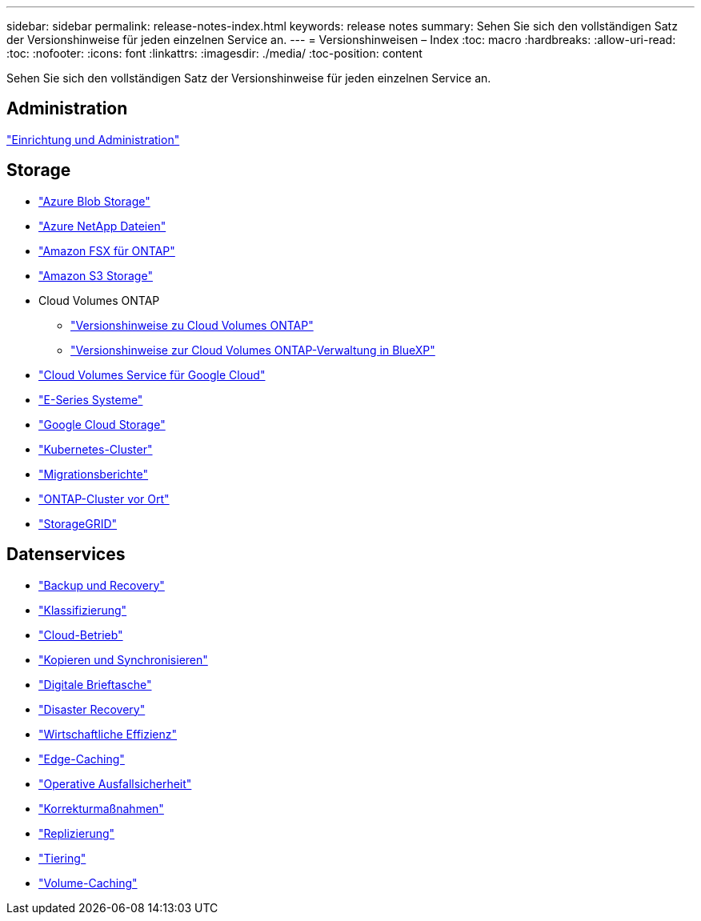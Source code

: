 ---
sidebar: sidebar 
permalink: release-notes-index.html 
keywords: release notes 
summary: Sehen Sie sich den vollständigen Satz der Versionshinweise für jeden einzelnen Service an. 
---
= Versionshinweisen – Index
:toc: macro
:hardbreaks:
:allow-uri-read: 
:toc: 
:nofooter: 
:icons: font
:linkattrs: 
:imagesdir: ./media/
:toc-position: content


[role="lead"]
Sehen Sie sich den vollständigen Satz der Versionshinweise für jeden einzelnen Service an.



== Administration

https://docs.netapp.com/us-en/bluexp-setup-admin/whats-new.html["Einrichtung und Administration"^]



== Storage

* https://docs.netapp.com/us-en/bluexp-blob-storage/index.html["Azure Blob Storage"^]
* https://docs.netapp.com/us-en/bluexp-azure-netapp-files/whats-new.html["Azure NetApp Dateien"^]
* https://docs.netapp.com/us-en/bluexp-fsx-ontap/whats-new.html["Amazon FSX für ONTAP"^]
* https://docs.netapp.com/us-en/bluexp-s3-storage/whats-new.html["Amazon S3 Storage"^]
* Cloud Volumes ONTAP
+
** https://docs.netapp.com/us-en/cloud-volumes-ontap-relnotes/index.html["Versionshinweise zu Cloud Volumes ONTAP"^]
** https://docs.netapp.com/us-en/bluexp-cloud-volumes-ontap/whats-new.html["Versionshinweise zur Cloud Volumes ONTAP-Verwaltung in BlueXP"^]


* https://docs.netapp.com/us-en/bluexp-cloud-volumes-service-gcp/whats-new.html["Cloud Volumes Service für Google Cloud"^]
* https://docs.netapp.com/us-en/bluexp-e-series/whats-new.html["E-Series Systeme"^]
* https://docs.netapp.com/us-en/bluexp-google-cloud-storage/whats-new.html["Google Cloud Storage"^]
* https://docs.netapp.com/us-en/bluexp-kubernetes/whats-new.html["Kubernetes-Cluster"^]
* https://docs.netapp.com/us-en/bluexp-reports/release-notes/whats-new.html["Migrationsberichte"^]
* https://docs.netapp.com/us-en/bluexp-ontap-onprem/whats-new.html["ONTAP-Cluster vor Ort"^]
* https://docs.netapp.com/us-en/bluexp-storagegrid/whats-new.html["StorageGRID"^]




== Datenservices

* https://docs.netapp.com/us-en/bluexp-backup-recovery/whats-new.html["Backup und Recovery"^]
* https://docs.netapp.com/us-en/bluexp-classification/whats-new.html["Klassifizierung"^]
* https://docs.netapp.com/us-en/bluexp-cloud-ops/whats-new.html["Cloud-Betrieb"^]
* https://docs.netapp.com/us-en/bluexp-copy-sync/whats-new.html["Kopieren und Synchronisieren"^]
* https://docs.netapp.com/us-en/bluexp-digital-wallet/index.html["Digitale Brieftasche"^]
* https://docs.netapp.com/us-en/bluexp-disaster-recovery/release-notes/dr-whats-new.html["Disaster Recovery"^]
* https://docs.netapp.com/us-en/bluexp-economic-efficiency/index.html["Wirtschaftliche Effizienz"^]
* https://docs.netapp.com/us-en/bluexp-edge-caching/whats-new.html["Edge-Caching"^]
* https://docs.netapp.com/us-en/bluexp-operational-resiliency/release-notes/whats-new.html["Operative Ausfallsicherheit"^]
* https://docs.netapp.com/us-en/bluexp-remediation/whats-new.html["Korrekturmaßnahmen"^]
* https://docs.netapp.com/us-en/bluexp-replication/whats-new.html["Replizierung"^]
* https://docs.netapp.com/us-en/bluexp-tiering/whats-new.html["Tiering"^]
* https://docs.netapp.com/us-en/bluexp-volume-caching/release-notes/cache-whats-new.html["Volume-Caching"^]

